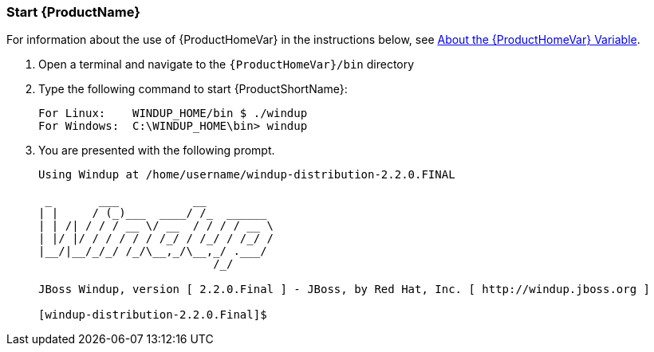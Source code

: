



 

[[Start]]
=== Start {ProductName}

For information about the use of {ProductHomeVar} in the instructions below, see xref:About-the-HOME-Variable[About the {ProductHomeVar} Variable].

1. Open a terminal and navigate to the `{ProductHomeVar}/bin` directory

2. Type the following command to start {ProductShortName}:
+
---------------------------------------------------------------------------
For Linux:    WINDUP_HOME/bin $ ./windup
For Windows:  C:\WINDUP_HOME\bin> windup
---------------------------------------------------------------------------
3. You are presented with the following prompt.
+
---------------------------------------------------------------------------
Using Windup at /home/username/windup-distribution-2.2.0.FINAL

 _       ___           __          
| |     / (_)___  ____/ /_  ______ 
| | /| / / / __ \/ __  / / / / __ \
| |/ |/ / / / / / /_/ / /_/ / /_/ /
|__/|__/_/_/ /_/\__,_/\__,_/ .___/ 
                          /_/      

JBoss Windup, version [ 2.2.0.Final ] - JBoss, by Red Hat, Inc. [ http://windup.jboss.org ]

[windup-distribution-2.2.0.Final]$ 
---------------------------------------------------------------------------

